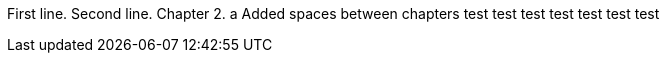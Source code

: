 First line.
Second line.
Chapter 2.
a
Added spaces between chapters
test
test
test
test
test
test
test
